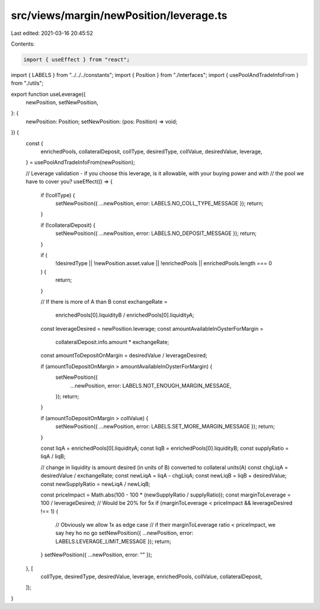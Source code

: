 src/views/margin/newPosition/leverage.ts
========================================

Last edited: 2021-03-16 20:45:52

Contents:

.. code-block:: ts

    import { useEffect } from "react";
import { LABELS } from "../../../constants";
import { Position } from "./interfaces";
import { usePoolAndTradeInfoFrom } from "./utils";

export function useLeverage({
  newPosition,
  setNewPosition,
}: {
  newPosition: Position;
  setNewPosition: (pos: Position) => void;
}) {
  const {
    enrichedPools,
    collateralDeposit,
    collType,
    desiredType,
    collValue,
    desiredValue,
    leverage,
  } = usePoolAndTradeInfoFrom(newPosition);

  // Leverage validation - if you choose this leverage, is it allowable, with your buying power and with
  // the pool we have to cover you?
  useEffect(() => {
    if (!collType) {
      setNewPosition({ ...newPosition, error: LABELS.NO_COLL_TYPE_MESSAGE });
      return;
    }

    if (!collateralDeposit) {
      setNewPosition({ ...newPosition, error: LABELS.NO_DEPOSIT_MESSAGE });
      return;
    }

    if (
      !desiredType ||
      !newPosition.asset.value ||
      !enrichedPools ||
      enrichedPools.length === 0
    ) {
      return;
    }

    // If there is more of A than B
    const exchangeRate =
      enrichedPools[0].liquidityB / enrichedPools[0].liquidityA;
    const leverageDesired = newPosition.leverage;
    const amountAvailableInOysterForMargin =
      collateralDeposit.info.amount * exchangeRate;
    const amountToDepositOnMargin = desiredValue / leverageDesired;

    if (amountToDepositOnMargin > amountAvailableInOysterForMargin) {
      setNewPosition({
        ...newPosition,
        error: LABELS.NOT_ENOUGH_MARGIN_MESSAGE,
      });
      return;
    }

    if (amountToDepositOnMargin > collValue) {
      setNewPosition({ ...newPosition, error: LABELS.SET_MORE_MARGIN_MESSAGE });
      return;
    }

    const liqA = enrichedPools[0].liquidityA;
    const liqB = enrichedPools[0].liquidityB;
    const supplyRatio = liqA / liqB;

    // change in liquidity is amount desired (in units of B) converted to collateral units(A)
    const chgLiqA = desiredValue / exchangeRate;
    const newLiqA = liqA - chgLiqA;
    const newLiqB = liqB + desiredValue;
    const newSupplyRatio = newLiqA / newLiqB;

    const priceImpact = Math.abs(100 - 100 * (newSupplyRatio / supplyRatio));
    const marginToLeverage = 100 / leverageDesired; // Would be 20% for 5x
    if (marginToLeverage < priceImpact && leverageDesired !== 1) {
      // Obviously we allow 1x as edge case
      // if their marginToLeverage ratio < priceImpact, we say hey ho no go
      setNewPosition({ ...newPosition, error: LABELS.LEVERAGE_LIMIT_MESSAGE });
      return;
    }
    setNewPosition({ ...newPosition, error: "" });
  }, [
    collType,
    desiredType,
    desiredValue,
    leverage,
    enrichedPools,
    collValue,
    collateralDeposit,
  ]);
}


